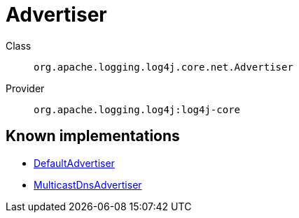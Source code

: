 ////
Licensed to the Apache Software Foundation (ASF) under one or more
contributor license agreements. See the NOTICE file distributed with
this work for additional information regarding copyright ownership.
The ASF licenses this file to You under the Apache License, Version 2.0
(the "License"); you may not use this file except in compliance with
the License. You may obtain a copy of the License at

    https://www.apache.org/licenses/LICENSE-2.0

Unless required by applicable law or agreed to in writing, software
distributed under the License is distributed on an "AS IS" BASIS,
WITHOUT WARRANTIES OR CONDITIONS OF ANY KIND, either express or implied.
See the License for the specific language governing permissions and
limitations under the License.
////
[#org_apache_logging_log4j_core_net_Advertiser]
= Advertiser

Class:: `org.apache.logging.log4j.core.net.Advertiser`
Provider:: `org.apache.logging.log4j:log4j-core`


[#org_apache_logging_log4j_core_net_Advertiser-implementations]
== Known implementations

* xref:../log4j-core/org.apache.logging.log4j.core.config.DefaultAdvertiser.adoc[DefaultAdvertiser]
* xref:../log4j-core/org.apache.logging.log4j.core.net.MulticastDnsAdvertiser.adoc[MulticastDnsAdvertiser]
